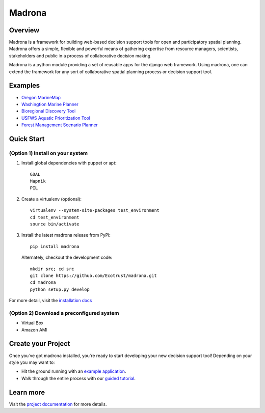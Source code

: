 Madrona
-------

Overview
========
Madrona is a framework for building
web-based decision support tools for open and participatory spatial 
planning. Madrona offers a simple, flexible and powerful
means of gathering expertise from resource managers, scientists, stakeholders and 
public in a process of collaborative decision making.

Madrona is a python module providing a set of reusable apps for the django web framework. 
Using madrona, one can extend the framework for any
sort of collaborative spatial planning process or decision support tool. 

Examples
========

* `Oregon MarineMap <http://oregon.marinemap.org/>`_
* `Washingtion Marine Planner <http://washington.marineplanning.org/>`_
* `Bioregional Discovery Tool <http://bioregions.apps.ecotrust.org/>`_         
* `USFWS Aquatic Prioritization Tool <http://aquatic-priorities.apps.ecotrust.org/>`_
* `Forest Management Scenario Planner <https://github.com/Ecotrust/land_owner_tools>`_

Quick Start
===========

(Option 1) Install on your system
***********************************

#. Install global dependencies with puppet or apt::

    GDAL
    Mapnik
    PIL

#. Create a virtualenv (optional)::

    virtualenv --system-site-packages test_environment
    cd test_environment
    source bin/activate
    
#. Install the latest madrona release from PyPi::

    pip install madrona

   Alternately, checkout the development code::

    mkdir src; cd src
    git clone https://github.com/Ecotrust/madrona.git
    cd madrona
    python setup.py develop

For more detail, visit the `installation docs <http://ecotrust.github.com/madrona/docs/installation.html>`_

(Option 2) Download a preconfigured system
********************************************

* Virtual Box
* Amazon AMI

Create your Project 
=========================

Once you've got madrona installed, you're ready to start developing your new decision support tool! 
Depending on your style you may want to:

* Hit the ground running with an `example application <https://github.com/Ecotrust/madrona/tree/master/examples/test_project/>`_.

* Walk through the entire process with our `guided tutorial <http://ecotrust.github.com/madrona/docs/tutorial.html>`_.

Learn more
===========

Visit the `project documentation <http://ecotrust.github.com/madrona/docs/>`_ for more details.
